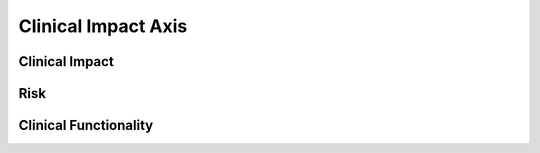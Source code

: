 .. _ClinicalImpactAxis:

Clinical Impact Axis
!!!!!!!!!!!!!!!!!!!!



Clinical Impact
@@@@@@@@@@@@@@@

Risk
@@@@

Clinical Functionality
@@@@@@@@@@@@@@@@@@@@@@